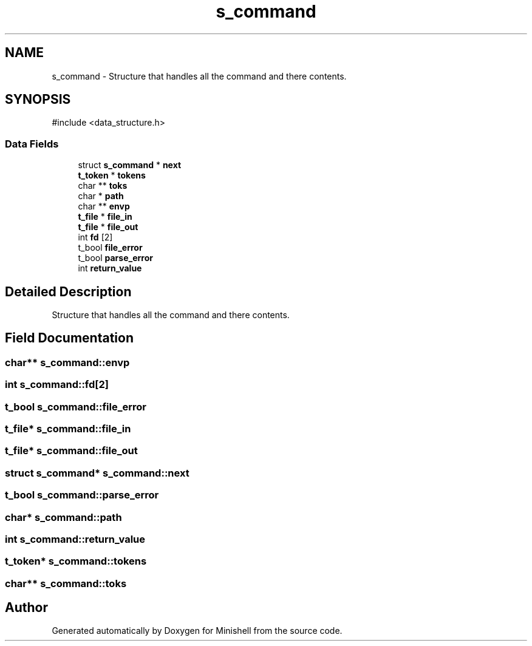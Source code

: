 .TH "s_command" 3 "Minishell" \" -*- nroff -*-
.ad l
.nh
.SH NAME
s_command \- Structure that handles all the command and there contents\&.  

.SH SYNOPSIS
.br
.PP
.PP
\fR#include <data_structure\&.h>\fP
.SS "Data Fields"

.in +1c
.ti -1c
.RI "struct \fBs_command\fP * \fBnext\fP"
.br
.ti -1c
.RI "\fBt_token\fP * \fBtokens\fP"
.br
.ti -1c
.RI "char ** \fBtoks\fP"
.br
.ti -1c
.RI "char * \fBpath\fP"
.br
.ti -1c
.RI "char ** \fBenvp\fP"
.br
.ti -1c
.RI "\fBt_file\fP * \fBfile_in\fP"
.br
.ti -1c
.RI "\fBt_file\fP * \fBfile_out\fP"
.br
.ti -1c
.RI "int \fBfd\fP [2]"
.br
.ti -1c
.RI "t_bool \fBfile_error\fP"
.br
.ti -1c
.RI "t_bool \fBparse_error\fP"
.br
.ti -1c
.RI "int \fBreturn_value\fP"
.br
.in -1c
.SH "Detailed Description"
.PP 
Structure that handles all the command and there contents\&. 
.SH "Field Documentation"
.PP 
.SS "char** s_command::envp"

.SS "int s_command::fd[2]"

.SS "t_bool s_command::file_error"

.SS "\fBt_file\fP* s_command::file_in"

.SS "\fBt_file\fP* s_command::file_out"

.SS "struct \fBs_command\fP* s_command::next"

.SS "t_bool s_command::parse_error"

.SS "char* s_command::path"

.SS "int s_command::return_value"

.SS "\fBt_token\fP* s_command::tokens"

.SS "char** s_command::toks"


.SH "Author"
.PP 
Generated automatically by Doxygen for Minishell from the source code\&.
